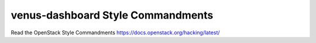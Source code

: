 venus-dashboard Style Commandments
===============================================

Read the OpenStack Style Commandments https://docs.openstack.org/hacking/latest/
